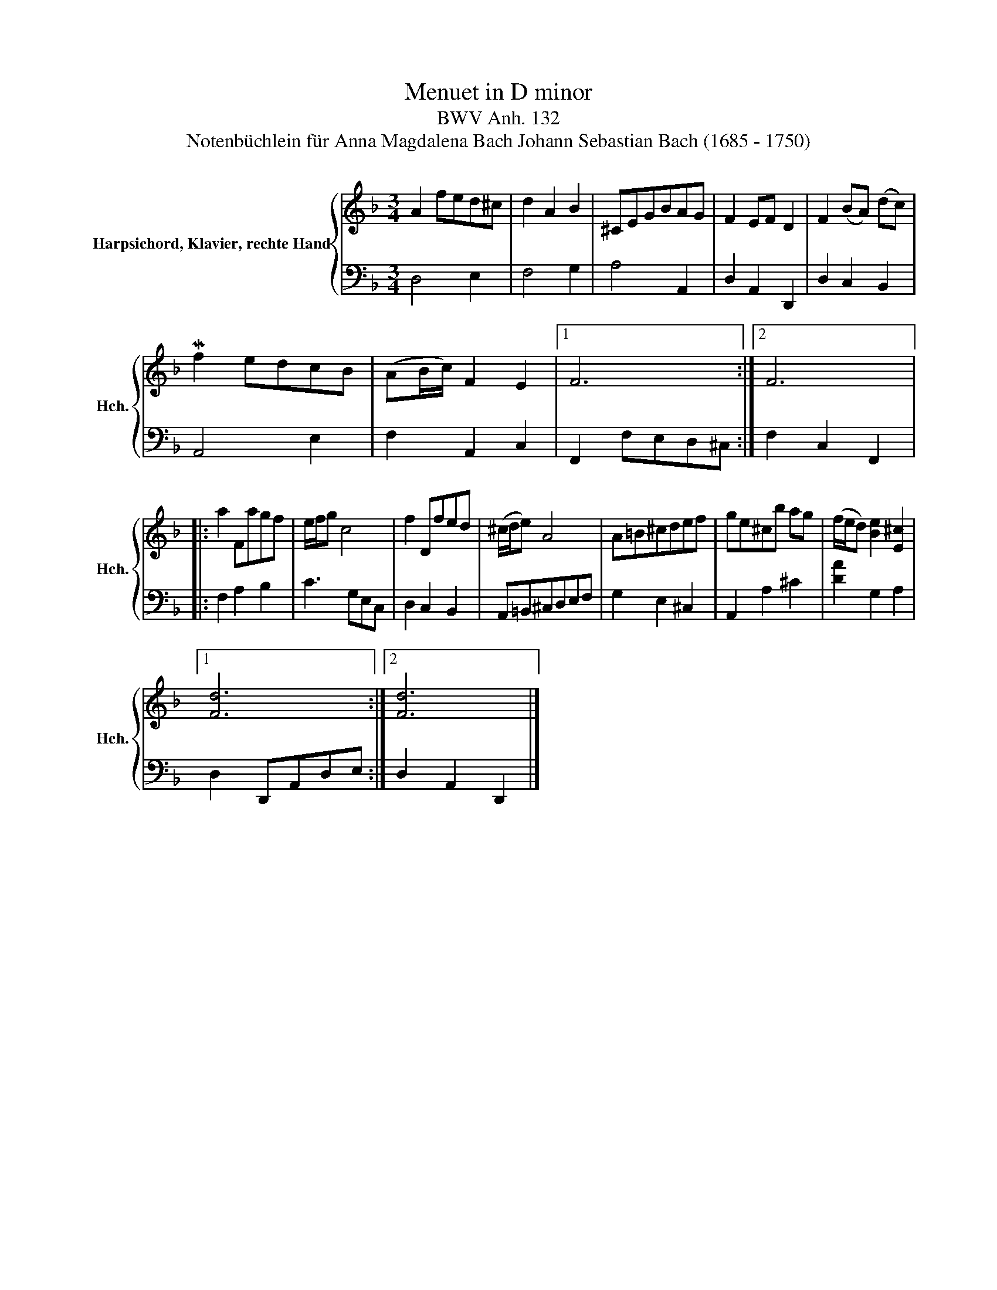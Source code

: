 X:1
T:Menuet in D minor
T:BWV Anh. 132
T: Notenbüchlein für Anna Magdalena Bach Johann Sebastian Bach (1685 - 1750)
%%score { 1 | 2 }
L:1/8
M:3/4
K:F
V:1 treble nm="Harpsichord, Klavier, rechte Hand" snm="Hch."
V:2 bass 
V:1
 A2 fed^c | d2 A2 B2 | ^CEGBAG | F2 EF D2 | F2 (BA) (dc) | Mf2 edcB | (AB/c/) F2 E2 |1 F6 :|2 F6 |: %9
 a2 Fagf | e/f/g c4 | f2 Dfed | (^c/d/e) A4 | A=B^cdef | ge^cb ag | (f/e/d) [Be]2 [E^c]2 |1 %16
 [Fd]6 :|2 [Fd]6 |] %18
V:2
 D,4 E,2 | F,4 G,2 | A,4 A,,2 | D,2 A,,2 D,,2 | D,2 C,2 B,,2 | A,,4 E,2 | F,2 A,,2 C,2 |1 %7
 F,,2 F,E,D,^C, :|2 F,2 C,2 F,,2 |: F,2 A,2 B,2 | C3 G,E,C, | D,2 C,2 B,,2 | A,,=B,,^C,D,E,F, | %13
 G,2 E,2 ^C,2 | A,,2 A,2 ^C2 | [DA]2 G,2 A,2 |1 D,2 D,,A,,D,E, :|2 D,2 A,,2 D,,2 |] %18

